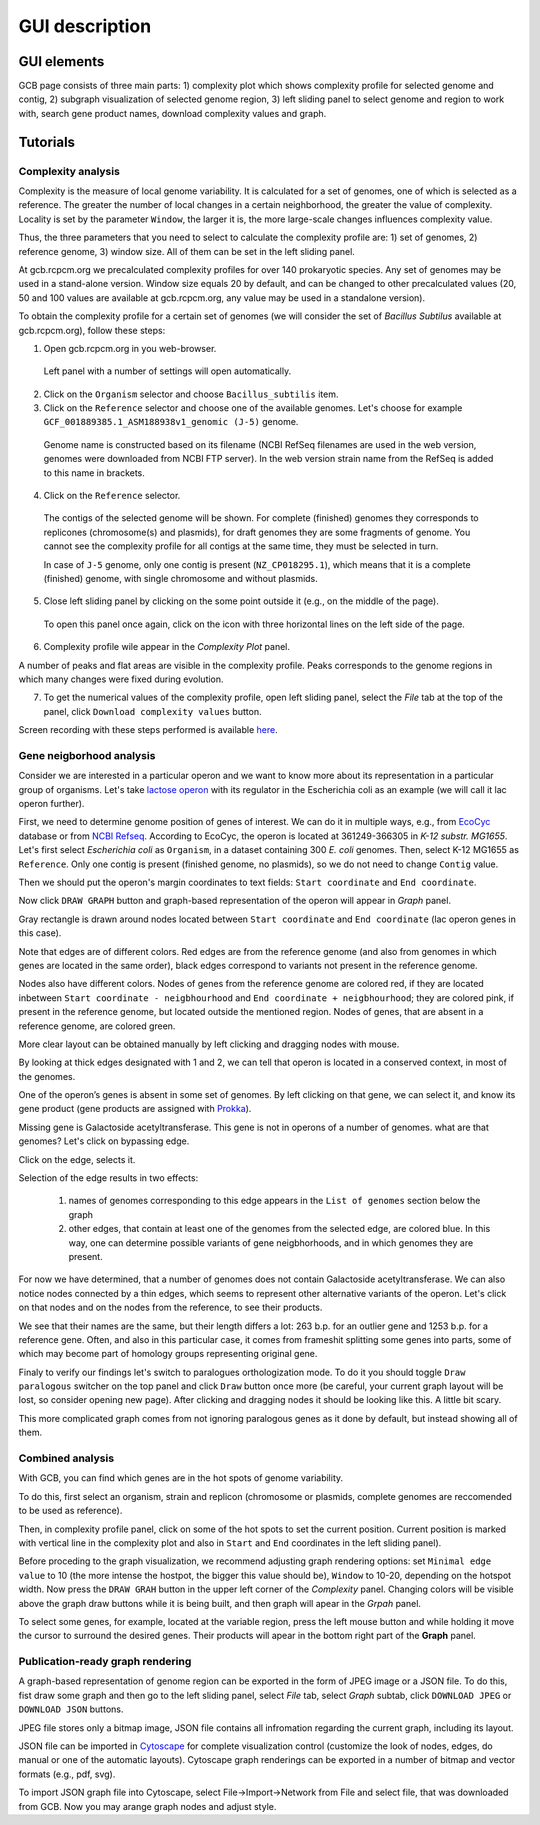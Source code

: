 ===================================
GUI description
===================================

GUI elements
##############

GCB page consists of three main parts: 1) complexity plot which shows complexity profile for selected genome and contig, 2) subgraph visualization of selected genome region, 3) left sliding panel to select genome and region to work with, search gene product names, download complexity values and graph.

.. image:: img/face/annotated_screen.png
        :align:   center


Tutorials
#######################

Complexity analysis
--------------------

Complexity is the measure of local genome variability. It is calculated for a set of genomes, one of which is selected as a reference. The greater the number of local changes in a certain neighborhood, the greater the value of complexity. Locality is set by the parameter ``Window``, the larger it is, the more large-scale changes influences complexity value.

Thus, the three parameters that you need to select to calculate the complexity profile are: 1) set of genomes, 2) reference genome, 3) window size. All of them can be set in the left sliding panel. 

At gcb.rcpcm.org we precalculated complexity profiles for over 140 prokaryotic species. Any set of genomes may be used in a stand-alone version. Window size equals 20 by default, and can be changed to other precalculated values (20, 50 and 100 values are available at gcb.rcpcm.org, any value may be used in a standalone version). 

To obtain the complexity profile for a certain set of genomes (we will consider the set of *Bacillus Subtilus* available at gcb.rcpcm.org), follow these steps:

(1) Open gcb.rcpcm.org in you web-browser.

 Left panel with a number of settings will open automatically. 

(2) Click on the ``Organism`` selector and choose ``Bacillus_subtilis`` item.

(3) Click on the ``Reference`` selector and choose one of the available genomes. Let's choose for example ``GCF_001889385.1_ASM188938v1_genomic (J-5)`` genome.

 Genome name is constructed based on its filename (NCBI RefSeq filenames are used in the web version, genomes were downloaded from NCBI FTP server). In the web version strain name from the RefSeq is added to this name in brackets. 

(4) Click on the ``Reference`` selector.

 The contigs of the selected genome will be shown. For complete (finished) genomes they corresponds to replicones (chromosome(s) and plasmids), for draft genomes they are some fragments of genome. You cannot see the complexity profile for all contigs at the same time, they must be selected in turn.

 In case of ``J-5`` genome, only one contig is present (``NZ_CP018295.1``), which means that it is a complete (finished) genome, with single chromosome and without plasmids. 

(5) Close left sliding panel by clicking on the some point outside it (e.g., on the middle of the page).

 To open this panel once again, click on the icon with three horizontal lines on the left side of the page.

(6) Complexity profile wile appear in the *Complexity Plot* panel.

A number of peaks and flat areas are visible in the complexity profile. Peaks corresponds to the genome regions in which many changes were fixed during evolution.  

(7) To get the numerical values of the complexity profile, open left sliding panel, select the *File* tab at the top of the panel, click ``Download complexity values`` button. 

Screen recording with these steps performed is available `here <https://youtu.be/q122j3pbcko>`_.


Gene neigborhood analysis
---------------------------

Consider we are interested in a particular operon and we want to know more about its representation in a particular group of organisms. Let's take `lactose operon <https://en.wikipedia.org/wiki/Lac_operon>`_ with its regulator in the Escherichia coli as an example (we will call it lac operon further).

First, we need to determine genome position of genes of interest. We can do it in multiple ways, e.g., from `EcoCyc <https://www.google.com/url?q=https://biocyc.org/ECOLI/NEW-IMAGE?type%3DOPERON%26object%3DTU00036&sa=D&ust=1585816672295000>`_ database or from `NCBI Refseq <https://www.ncbi.nlm.nih.gov/nuccore/NC_000913.3>`_. According to EcoCyc, the operon is located at 361249-366305 in *K-12 substr. MG1655*. Let's first select *Escherichia coli* as ``Organism``, in a dataset containing 300 *E. coli* genomes. Then, select K-12 MG1655 as ``Reference``. Only one contig is present (finished genome, no plasmids), so we do not need to change ``Contig`` value.

.. image:: img/tutorial/use1/use1_1.png
        :scale: 80 %

Then we should put the operon's margin coordinates to text fields: ``Start coordinate`` and ``End coordinate``.

.. image:: img/tutorial/use1/use1_2.png
        :scale: 80 %

Now click ``DRAW GRAPH`` button and graph-based representation of the operon will appear in *Graph* panel.

.. image:: img/tutorial/use1/use1_3.png

Gray rectangle is drawn around nodes located between ``Start coordinate`` and ``End coordinate`` (lac operon genes in this case). 

Note that edges are of different colors. Red edges are from the reference genome (and also from genomes in which genes are located in the same order), black edges correspond to variants not present in the reference genome. 

Nodes also have different colors. Nodes of genes from the reference genome are colored red, if they are located inbetween ``Start coordinate - neigbhourhood`` and ``End coordinate + neigbhourhood``; they are colored pink, if present in the reference genome, but located outside the mentioned region. Nodes of genes, that are absent in a reference genome, are colored green. 

More clear layout can be obtained manually by left clicking and dragging nodes with mouse.

.. image:: img/tutorial/use1/use4_.png

By looking at thick edges designated with 1 and 2, we can tell that operon is located in a conserved context, in most of the genomes.

One of the operon’s genes is absent in some set of genomes. By left clicking on that gene, we can select it, and know its gene product (gene products are assigned with `Prokka <https://github.com/tseemann/prokka>`__). 

.. image:: img/tutorial/use1/select_node.gif

Missing gene is Galactoside acetyltransferase. This gene is not in operons of a number of genomes. what are that genomes? Let's click on bypassing edge.

.. image:: img/tutorial/use1/select_edge.gif


Click on the edge, selects it.

Selection of the edge results in two effects:
         
         1) names of genomes corresponding to this edge appears in the ``List of genomes`` section below the graph 
         
         2) other edges, that contain at least one of the genomes from the selected edge, are colored blue. In this way, one can determine possible variants of gene neigbhorhoods, and in which genomes they are present. 


For now we have determined, that a number of genomes does not contain Galactoside acetyltransferase. We can also notice nodes connected by a thin edges, which seems to represent other alternative variants of the operon. Let's click on that nodes and on the nodes from the reference, to see their products.  

.. image:: img/tutorial/use1/look_orphans1.gif

We see that their names are the same, but their length differs a lot: 263 b.p. for an outlier gene and 1253 b.p. for a reference gene. Often, and also in this particular case,  it comes from frameshit splitting some genes into parts, some of which may become part of homology groups representing original gene. 

.. image:: img/tutorial/use1/look_orphans1.gif


Finaly to verify our findings let's switch to paralogues orthologization mode. To do it you should toggle ``Draw paralogous`` switcher on the top panel and click ``Draw`` button once more (be careful, your current graph layout will be lost, so consider opening new page). After clicking and dragging nodes it should be looking like this. A little bit scary.

.. image:: img/tutorial/use1/paralogs.png

This more complicated graph comes from not ignoring paralogous genes as it done by default, but instead showing all of them.


Combined analysis
------------------

With GCB, you can find which genes are in the hot spots of genome variability. 

To do this, first select an organism, strain and replicon (chromosome or plasmids, complete genomes are reccomended to be used as reference).

Then, in complexity profile panel, click on some of the hot spots to set the current position. Current position is marked with vertical line in the complexity plot and also in ``Start`` and ``End`` coordinates in the left sliding panel). 

Before proceding to the graph visualization, we recommend adjusting graph rendering options: set ``Minimal edge value`` to 10 (the more intense the hostpot, the bigger this value should be), ``Window`` to 10-20, depending on the hotspot width.  Now press the ``DRAW GRAH`` button in the upper left corner of the *Complexity* panel. Changing colors will be visible above the graph draw buttons while it is being built, and then graph will apear in the *Grpah* panel.

To select some genes, for example, located at the variable region, press the left mouse button and while holding it move the cursor to surround the desired genes. Their products will apear in the bottom right part of the **Graph** panel.



Publication-ready graph rendering
---------------------------------

A graph-based representation of genome region can be exported in the form of JPEG image or a JSON file. To do this, fist draw some graph and then go to the left sliding panel, select *File* tab, select *Graph* subtab, click ``DOWNLOAD JPEG`` or ``DOWNLOAD JSON`` buttons.

JPEG file stores only a bitmap image, JSON file contains all infromation regarding the current graph, including its layout. 

JSON file can be imported in `Cytoscape <https://cytoscape.org/>`_ for complete visualization control (customize the look of nodes, edges, do manual or one of the automatic layouts). Cytoscape graph renderings can be exported in a number of bitmap and vector formats (e.g., pdf, svg). 

To import JSON graph file into Cytoscape, select File->Import->Network from File and select file, that was downloaded from GCB. Now you may arange graph nodes and adjust style.


